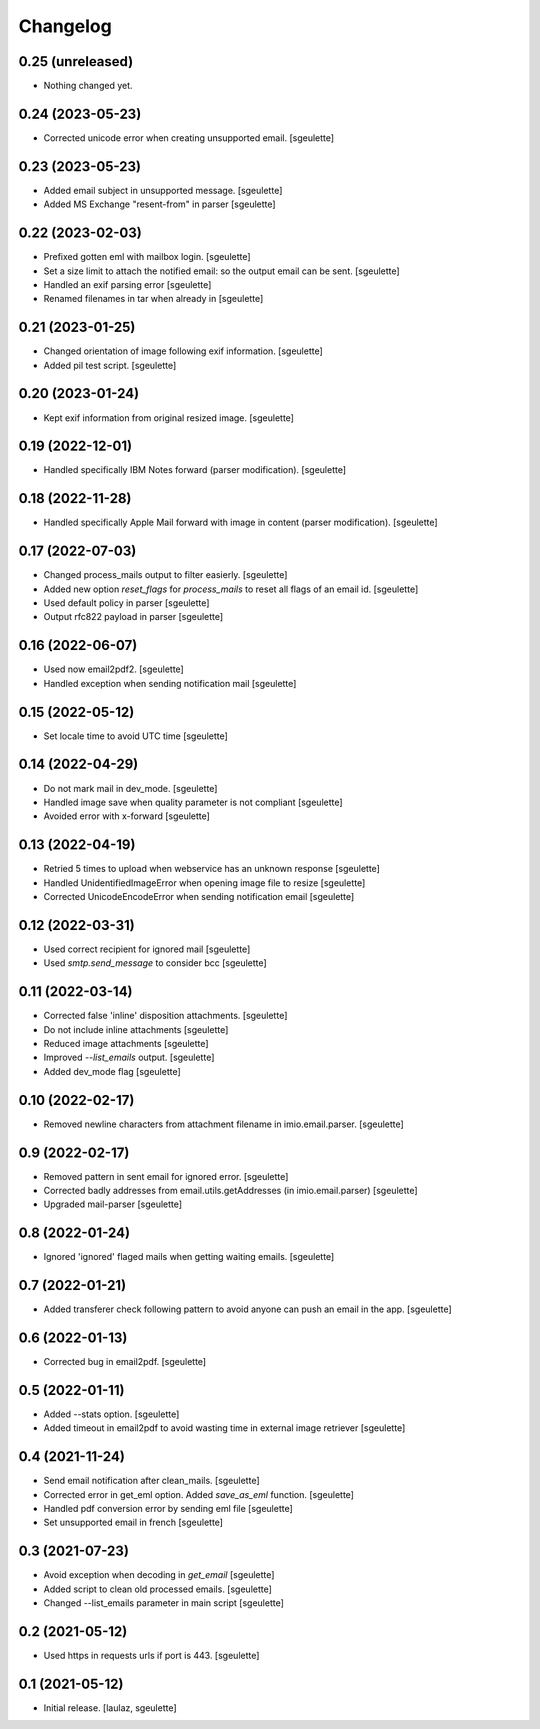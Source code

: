 Changelog
=========


0.25 (unreleased)
-----------------

- Nothing changed yet.


0.24 (2023-05-23)
-----------------

- Corrected unicode error when creating unsupported email.
  [sgeulette]

0.23 (2023-05-23)
-----------------

- Added email subject in unsupported message.
  [sgeulette]
- Added MS Exchange "resent-from" in parser
  [sgeulette]

0.22 (2023-02-03)
-----------------

- Prefixed gotten eml with mailbox login.
  [sgeulette]
- Set a size limit to attach the notified email: so the output email can be sent.
  [sgeulette]
- Handled an exif parsing error
  [sgeulette]
- Renamed filenames in tar when already in
  [sgeulette]

0.21 (2023-01-25)
-----------------

- Changed orientation of image following exif information.
  [sgeulette]
- Added pil test script.
  [sgeulette]

0.20 (2023-01-24)
-----------------

- Kept exif information from original resized image.
  [sgeulette]

0.19 (2022-12-01)
-----------------

- Handled specifically IBM Notes forward (parser modification).
  [sgeulette]

0.18 (2022-11-28)
-----------------

- Handled specifically Apple Mail forward with image in content (parser modification).
  [sgeulette]

0.17 (2022-07-03)
-----------------

- Changed process_mails output to filter easierly.
  [sgeulette]
- Added new option `reset_flags` for `process_mails` to reset all flags of an email id.
  [sgeulette]
- Used default policy in parser
  [sgeulette]
- Output rfc822 payload in parser
  [sgeulette]

0.16 (2022-06-07)
-----------------

- Used now email2pdf2.
  [sgeulette]
- Handled exception when sending notification mail
  [sgeulette]

0.15 (2022-05-12)
-----------------

- Set locale time to avoid UTC time
  [sgeulette]

0.14 (2022-04-29)
-----------------

- Do not mark mail in dev_mode.
  [sgeulette]
- Handled image save when quality parameter is not compliant
  [sgeulette]
- Avoided error with x-forward
  [sgeulette]

0.13 (2022-04-19)
-----------------

- Retried 5 times to upload when webservice has an unknown response
  [sgeulette]
- Handled UnidentifiedImageError when opening image file to resize
  [sgeulette]
- Corrected UnicodeEncodeError when sending notification email
  [sgeulette]

0.12 (2022-03-31)
-----------------

- Used correct recipient for ignored mail
  [sgeulette]
- Used `smtp.send_message` to consider bcc
  [sgeulette]

0.11 (2022-03-14)
-----------------

- Corrected false 'inline' disposition attachments.
  [sgeulette]
- Do not include inline attachments
  [sgeulette]
- Reduced image attachments
  [sgeulette]
- Improved `--list_emails` output.
  [sgeulette]
- Added dev_mode flag
  [sgeulette]

0.10 (2022-02-17)
-----------------

- Removed newline characters from attachment filename in imio.email.parser.
  [sgeulette]

0.9 (2022-02-17)
----------------

- Removed pattern in sent email for ignored error.
  [sgeulette]
- Corrected badly addresses from email.utils.getAddresses (in imio.email.parser)
  [sgeulette]
- Upgraded mail-parser
  [sgeulette]

0.8 (2022-01-24)
----------------

- Ignored 'ignored' flaged mails when getting waiting emails.
  [sgeulette]

0.7 (2022-01-21)
----------------

- Added transferer check following pattern to avoid anyone can push an email in the app.
  [sgeulette]

0.6 (2022-01-13)
----------------

- Corrected bug in email2pdf.
  [sgeulette]

0.5 (2022-01-11)
----------------

- Added --stats option.
  [sgeulette]
- Added timeout in email2pdf to avoid wasting time in external image retriever
  [sgeulette]

0.4 (2021-11-24)
----------------

- Send email notification after clean_mails.
  [sgeulette]
- Corrected error in get_eml option. Added `save_as_eml` function.
  [sgeulette]
- Handled pdf conversion error by sending eml file
  [sgeulette]
- Set unsupported email in french
  [sgeulette]

0.3 (2021-07-23)
----------------

- Avoid exception when decoding in `get_email`
  [sgeulette]
- Added script to clean old processed emails.
  [sgeulette]
- Changed --list_emails parameter in main script
  [sgeulette]

0.2 (2021-05-12)
----------------

- Used https in requests urls if port is 443.
  [sgeulette]

0.1 (2021-05-12)
----------------

- Initial release.
  [laulaz, sgeulette]

